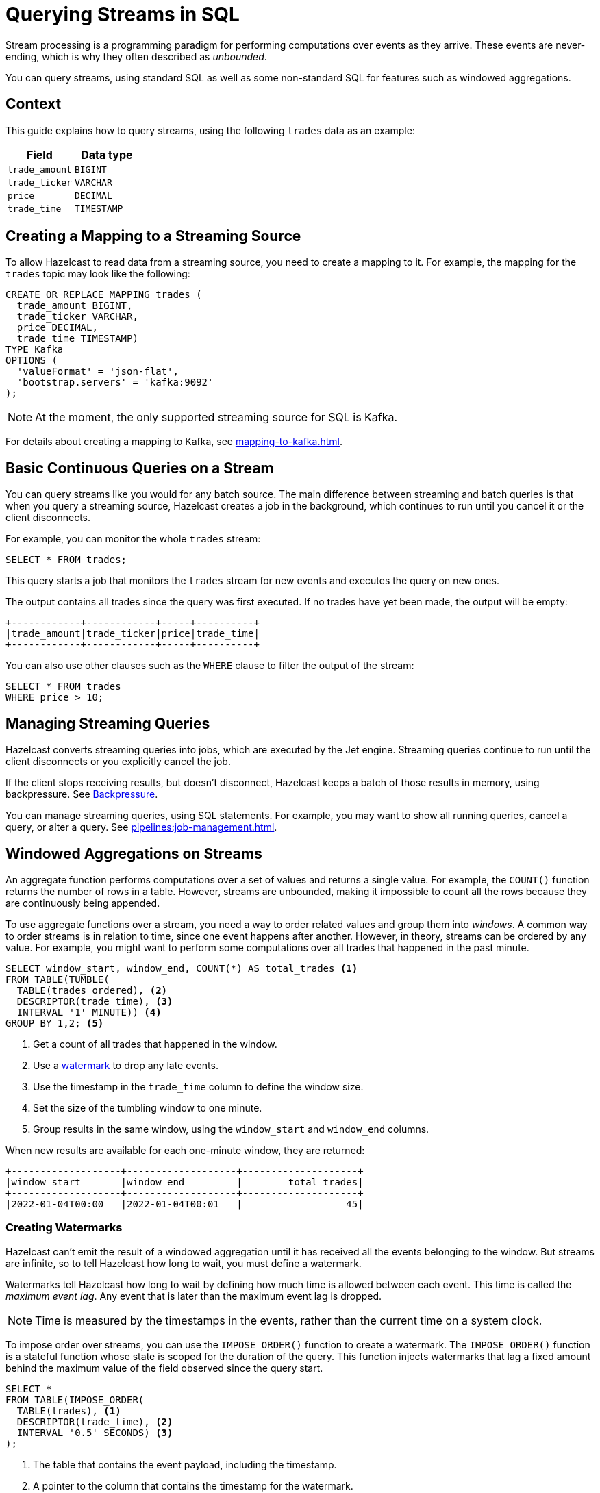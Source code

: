 = Querying Streams in SQL
:description: You can query streams, using standard SQL as well as some non-standard SQL for features such as windowed aggregations. 
:page-beta: true

Stream processing is a programming paradigm for performing computations over events as they arrive. These events are never-ending, which is why they often described as _unbounded_. 

{description}

== Context

This guide explains how to query streams, using the following `trades` data as an example:

[cols="1m,1m"]
|===
|Field|Data type

|trade_amount
|BIGINT

|trade_ticker
|VARCHAR

|price
|DECIMAL

|trade_time
|TIMESTAMP
|===

== Creating a Mapping to a Streaming Source

To allow Hazelcast to read data from a streaming source, you need to create a mapping to it. For example, the mapping for the `trades` topic may look like the following:

```sql
CREATE OR REPLACE MAPPING trades (
  trade_amount BIGINT,
  trade_ticker VARCHAR,
  price DECIMAL,
  trade_time TIMESTAMP)
TYPE Kafka
OPTIONS (
  'valueFormat' = 'json-flat',
  'bootstrap.servers' = 'kafka:9092'
);
```

NOTE: At the moment, the only supported streaming source for SQL is Kafka.

For details about creating a mapping to Kafka, see xref:mapping-to-kafka.adoc[].

== Basic Continuous Queries on a Stream

You can query streams like you would for any batch source. The main difference between streaming and batch queries is that when you query a streaming source, Hazelcast creates a job in the background, which continues to run until you cancel it or the client disconnects.

For example, you can monitor the whole `trades` stream:

```sql
SELECT * FROM trades;
```

This query starts a job that monitors the `trades` stream for new events and executes the query on new ones.

The output contains all trades since the query was first executed. If no trades have yet been made, the output will be empty:

```
+------------+------------+-----+----------+
|trade_amount|trade_ticker|price|trade_time|
+------------+------------+-----+----------+
```

You can also use other clauses such as the `WHERE` clause to filter the output of the stream:

```sql
SELECT * FROM trades
WHERE price > 10;
```

== Managing Streaming Queries

Hazelcast converts streaming queries into jobs, which are executed by the Jet engine. Streaming queries continue to run until the client disconnects or you explicitly cancel the job.

If the client stops receiving results, but doesn't disconnect, Hazelcast keeps a batch of those results in memory, using backpressure. See xref:architecture:distributed-computing.adoc#backpressure[Backpressure].

You can manage streaming queries, using SQL statements. For example, you may want to show all running queries, cancel a query, or alter a query. See xref:pipelines:job-management.adoc[].

== Windowed Aggregations on Streams

An aggregate function performs computations over a set of values and returns a single value. For example, the `COUNT()` function returns the number of rows in a table. However, streams are unbounded, making it impossible to count all the rows because they are continuously being appended.

To use aggregate functions over a stream, you need a way to order related values and group them into _windows_. A common way to order streams is in relation to time, since one event happens after another. However, in theory, streams can be ordered by any value. For example, you might want to perform some computations over all trades that happened in the past minute.

```sql
SELECT window_start, window_end, COUNT(*) AS total_trades <1>
FROM TABLE(TUMBLE(
  TABLE(trades_ordered), <2>
  DESCRIPTOR(trade_time), <3>
  INTERVAL '1' MINUTE)) <4>
GROUP BY 1,2; <5>
```

<1> Get a count of all trades that happened in the window.
<2> Use a <<creating-watermarks, watermark>> to drop any late events.
<3> Use the timestamp in the `trade_time` column to define the window size.
<4> Set the size of the tumbling window to one minute.
<5> Group results in the same window, using the `window_start` and `window_end` columns.

When new results are available for each one-minute window, they are returned:

```
+-------------------+-------------------+--------------------+
|window_start       |window_end         |        total_trades|
+-------------------+-------------------+--------------------+
|2022-01-04T00:00   |2022-01-04T00:01   |                  45|
```

=== Creating Watermarks

Hazelcast can't emit the result of a windowed aggregation until it has received all the events belonging to the
window. But streams are infinite, so to tell Hazelcast how long to wait, you must define a watermark.

Watermarks tell Hazelcast how long to wait by defining how much time is allowed between each event. This time is called the _maximum event lag_. Any event that is later than the maximum event lag is dropped.

NOTE: Time is measured by the timestamps in the events, rather than the current time on a system clock.

To impose order over streams, you can use the `IMPOSE_ORDER()` function to create a watermark. The `IMPOSE_ORDER()` function is a stateful function whose state is scoped for the duration of the query. This function injects watermarks that lag a fixed amount behind the maximum value of the field observed since the query start.

```sql
SELECT *
FROM TABLE(IMPOSE_ORDER(
  TABLE(trades), <1>
  DESCRIPTOR(trade_time), <2>
  INTERVAL '0.5' SECONDS) <3>
);
```

<1> The table that contains the event payload, including the timestamp.
<2> A pointer to the column that contains the timestamp for the watermark.
<3> The maximum event lag. Any events that are later than this lag are dropped. For example, an event with a timestamp of `yyyy-mm-dd 23:59:59.5` is added to the window. If another event is processed with a timestamp that's 0.5 seconds or more older, such as ``yyyy-mm-dd 23:59:58.9`, that event is dropped because it is too old.

If an event is later than the defined maximum event lag, that event is dropped and an entry like the following is added to the log:

```
 Late event dropped. currentWatermark=Watermark{ts=23:03:00.000}
```

For better readability, it's useful to create a view for the watermark like so:

```sql
CREATE VIEW trades_ordered AS
  SELECT *
  FROM TABLE(IMPOSE_ORDER(
    TABLE(trades),
    DESCRIPTOR(trade_time),
    INTERVAL '0.5' SECONDS)
  );
```

For a conceptual introduction to watermarks and windowing, see xref:pipelines:event-time.adoc[].